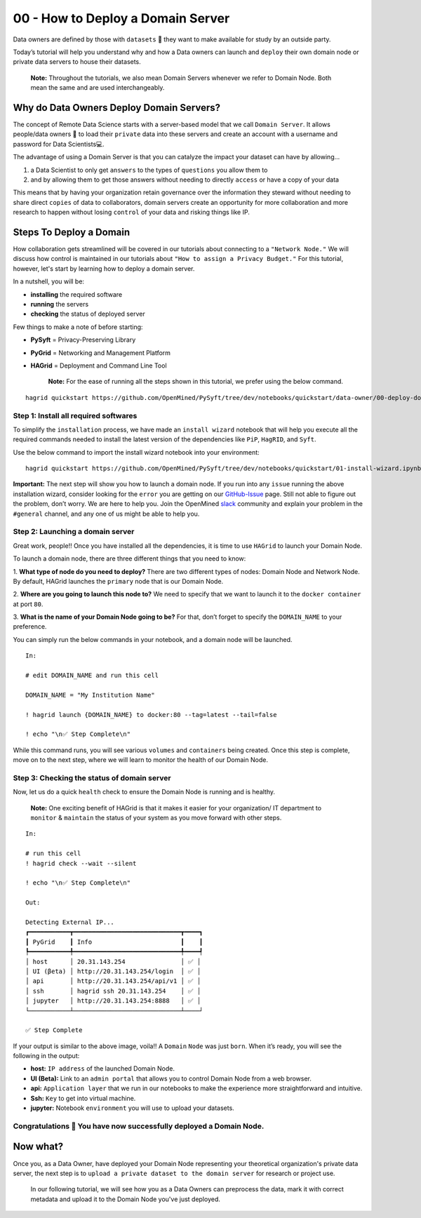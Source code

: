 00 - How to Deploy a Domain Server
===============================================

Data owners are defined by those with ``datasets`` 💾  they want to make available for
study by an outside party.

Today’s tutorial will help you understand why and how a Data owners can
launch and ``deploy`` their own domain node or private data servers to house their datasets.

   **Note:** Throughout the tutorials, we also mean Domain Servers whenever we refer to Domain Node. Both mean the same and are used interchangeably. 

Why do Data Owners Deploy Domain Servers?
-----------------------------------------

The concept of Remote Data Science starts with a server-based model
that we call ``Domain Server``. It allows people/data owners 👨 to load
their ``private`` data into these servers and create an account with
a username and password for Data Scientists💻.

The advantage of using a Domain Server is that you can catalyze the impact your dataset can have by allowing...

#. a Data Scientist to only get ``answers`` to the types of ``questions`` you allow them to
#. and by allowing them to get those answers without needing to directly ``access`` or have a copy of your data


|00-deploy-domain-00|


This means that by having your organization retain governance over the information they steward without 
needing to share direct ``copies`` of data to collaborators, domain servers create an opportunity for more 
collaboration and more research to happen without losing ``control`` of your data and risking things like IP.

Steps To Deploy a Domain
------------------------

How collaboration gets streamlined will be covered in our tutorials about connecting to a ``"Network Node."`` We will discuss 
how control is maintained in our tutorials about ``"How to assign a Privacy Budget."`` For this tutorial, however, 
let's start by learning how to deploy a domain server.

In a nutshell, you will be: 

* **installing** the required software 
* **running** the servers 
* **checking** the status of deployed server

|00-deploy-domain-01|

Few things to make a note of before starting: 

- **PySyft** = Privacy-Preserving Library 
- **PyGrid** = Networking and Management Platform 
- **HAGrid** = Deployment and Command Line Tool

   **Note:** For the ease of running all the steps shown in this tutorial, we
   prefer using the below command.

::

   hagrid quickstart https://github.com/OpenMined/PySyft/tree/dev/notebooks/quickstart/data-owner/00-deploy-domain.ipynb
   

Step 1: Install all required softwares
~~~~~~~~~~~~~~~~~~~~~~~~~~~~~~~~~~~~~

To simplify the ``installation`` process, we have made an ``install wizard`` notebook that 
will help you execute all the required commands needed to install the latest version of the 
dependencies like ``PiP``, ``HagRID``, and ``Syft``.

Use the below command to import the install wizard notebook into your environment:

::

   hagrid quickstart https://github.com/OpenMined/PySyft/tree/dev/notebooks/quickstart/01-install-wizard.ipynb


**Important:** The next step will show you how to launch a domain node. If
you run into any ``issue`` running the above installation wizard, consider
looking for the ``error`` you are getting on our
`GitHub-Issue <https://github.com/OpenMined/PySyft/issues>`__ page.
Still not able to figure out the problem, don’t worry. We are here to
help you. Join the OpenMined
`slack <https://communityinviter.com/apps/openmined/openmined/>`__
community and explain your problem in the ``#general`` channel, and
any one of us might be able to help you.


Step 2: Launching a domain server
~~~~~~~~~~~~~~~~~~~~~~~~~~~~~~~~

Great work, people!! Once you have installed all the dependencies, it is
time to use ``HAGrid`` to launch your Domain Node.

To launch a domain node, there are three different things that you
need to know: 

1. **What type of node do you need to deploy?** 
There are two different types of nodes: Domain Node and Network Node. By
default, HAGrid launches the ``primary`` node that is our Domain Node. 

2. **Where are you going to launch this node to?** 
We need to specify that we want to launch it to the ``docker container`` at
port ``80``. 

3. **What is the name of your Domain Node going to be?**
For that, don’t forget to specify the ``DOMAIN_NAME`` to your
preference.

You can simply run the below commands in your notebook, and a domain
node will be launched.

::

   In: 

   # edit DOMAIN_NAME and run this cell

   DOMAIN_NAME = "My Institution Name"

   ! hagrid launch {DOMAIN_NAME} to docker:80 --tag=latest --tail=false

   ! echo "\n✅ Step Complete\n"

While this command runs, you will see various ``volumes`` and
``containers`` being created. Once this step is complete, move on to
the next step, where we will learn to monitor the health of
our Domain Node.

Step 3: Checking the status of domain server
~~~~~~~~~~~~~~~~~~~~~~~~~~~~~~~~~~~~~~~~~~~

Now, let us do a quick ``health`` check to ensure the Domain Node is
running and is healthy.

   **Note:** One exciting benefit of HAGrid is that it makes it
   easier for your organization/ IT department to ``monitor`` &
   ``maintain`` the status of your system as you move forward with other
   steps.

::

   In:

   # run this cell
   ! hagrid check --wait --silent

   ! echo "\n✅ Step Complete\n"

   Out: 

   Detecting External IP...
   ┏━━━━━━━━━━━┳━━━━━━━━━━━━━━━━━━━━━━━━━━━━━┳━━━━┓
   ┃ PyGrid    ┃ Info                        ┃    ┃
   ┡━━━━━━━━━━━╇━━━━━━━━━━━━━━━━━━━━━━━━━━━━━╇━━━━┩
   │ host      │ 20.31.143.254               │ ✅ │
   │ UI (βeta) │ http://20.31.143.254/login  │ ✅ │
   │ api       │ http://20.31.143.254/api/v1 │ ✅ │
   │ ssh       │ hagrid ssh 20.31.143.254    │ ✅ │
   │ jupyter   │ http://20.31.143.254:8888   │ ✅ │
   └───────────┴─────────────────────────────┴────┘

   ✅ Step Complete

If your output is similar to the above image, voila!! A
``Domain`` ``Node`` was just ``born``. When it’s ready, you will see the
following in the output:

-  **host:** ``IP address`` of the launched Domain Node.
-  **UI (Beta):** Link to an ``admin portal`` that allows you to
   control Domain Node from a web browser.
-  **api:** ``Application layer`` that we run in our notebooks to make
   the experience more straightforward and intuitive.
-  **Ssh:** ``Key`` to get into virtual machine.
-  **jupyter:** Notebook ``environment`` you will use to upload your
   datasets.

Congratulations 👏 You have now successfully deployed a Domain Node.
~~~~~~~~~~~~~~~~~~~~~~~~~~~~~~~~~~~~~~~~~~~~~~~~~~~~~~~~~~~~~~~~~~~

Now what?
---------

Once you, as a Data Owner, have deployed your Domain Node representing your theoretical organization's 
private data server, the next step is to ``upload a private dataset to the domain server`` for research or project use.

   In our following tutorial, we will see how you as a Data Owners can preprocess the data, mark it with correct 
   metadata and upload it to the Domain Node you've just deployed.

.. |00-deploy-domain-00| image:: ../../_static/personas-image/data-owner/00-deploy-domain-00.gif
  :width: 95%

.. |00-deploy-domain-01| image:: ../../_static/personas-image/data-owner/00-deploy-domain-01.jpg
  :width: 95%

